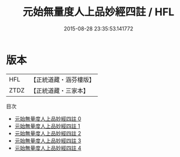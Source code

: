 #+TITLE: 元始無量度人上品妙經四註 / HFL

#+DATE: 2015-08-28 23:35:53.141772
* 版本
 |       HFL|【正統道藏・涵芬樓版】|
 |      ZTDZ|【正統道藏・三家本】|
目次
 - [[file:KR5a0087_000.txt][元始無量度人上品妙經四註 0]]
 - [[file:KR5a0087_001.txt][元始無量度人上品妙經四註 1]]
 - [[file:KR5a0087_002.txt][元始無量度人上品妙經四註 2]]
 - [[file:KR5a0087_003.txt][元始無量度人上品妙經四註 3]]
 - [[file:KR5a0087_004.txt][元始無量度人上品妙經四註 4]]

